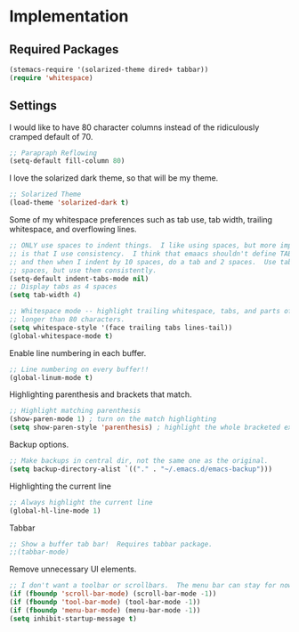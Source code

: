 * Implementation
** Required Packages
#+name: requirements
#+begin_src emacs-lisp
(stemacs-require '(solarized-theme dired+ tabbar))
(require 'whitespace)
#+end_src
** Settings

I would like to have 80 character columns instead of the ridiculously cramped
default of 70.

#+name: init
#+begin_src emacs-lisp
;; Parapraph Reflowing
(setq-default fill-column 80)
#+end_src

I love the solarized dark theme, so that will be my theme.

#+name: init
#+begin_src emacs-lisp
;; Solarized Theme
(load-theme 'solarized-dark t)
#+end_src

Some of my whitespace preferences such as tab use, tab width, trailing
whitespace, and overflowing lines.

#+name: init
#+begin_src emacs-lisp
;; ONLY use spaces to indent things.  I like using spaces, but more importantly
;; is that I use consistency.  I think that emaacs shouldn't define TAB=8 spaces
;; and then when I indent by 10 spaces, do a tab and 2 spaces.  Use tabs or use
;; spaces, but use them consistently.
(setq-default indent-tabs-mode nil)
;; Display tabs as 4 spaces
(setq tab-width 4)

;; Whitespace mode -- highlight trailing whitespace, tabs, and parts of lines
;; longer than 80 characters.
(setq whitespace-style '(face trailing tabs lines-tail))
(global-whitespace-mode t)
#+end_src

Enable line numbering in each buffer.

#+name: init
#+begin_src emacs-lisp
;; Line numbering on every buffer!!
(global-linum-mode t)
#+end_src

Highlighting parenthesis and brackets that match.

#+name: init
#+begin_src emacs-lisp
;; Highlight matching parenthesis
(show-paren-mode 1) ; turn on the match highlighting
(setq show-paren-style 'parenthesis) ; highlight the whole bracketed expression
#+end_src

Backup options.

#+name: init
#+begin_src emacs-lisp
;; Make backups in central dir, not the same one as the original.
(setq backup-directory-alist `(("." . "~/.emacs.d/emacs-backup")))
#+end_src

Highlighting the current line

#+name: init
#+begin_src emacs-lisp
;; Always highlight the current line
(global-hl-line-mode 1)
#+end_src

Tabbar

#+name: init
#+begin_src emacs-lisp
;; Show a buffer tab bar!  Requires tabbar package.
;;(tabbar-mode)
#+end_src

Remove unnecessary UI elements.

#+name: init
#+begin_src emacs-lisp
;; I don't want a toolbar or scrollbars.  The menu bar can stay for now.
(if (fboundp 'scroll-bar-mode) (scroll-bar-mode -1))
(if (fboundp 'tool-bar-mode) (tool-bar-mode -1))
(if (fboundp 'menu-bar-mode) (menu-bar-mode -1))
(setq inhibit-startup-message t)
#+end_src
